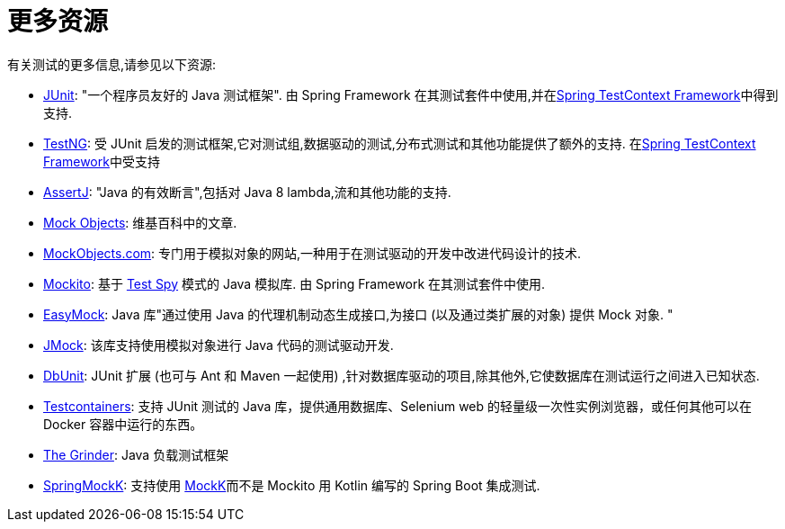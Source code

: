 [[testing-resources]]
= 更多资源
有关测试的更多信息,请参见以下资源:

* https://www.junit.org/[JUnit]: "一个程序员友好的 Java 测试框架".  由 Spring Framework 在其测试套件中使用,并在<<testcontext-framework, Spring TestContext Framework>>中得到支持.
* https://testng.org/[TestNG]: 受 JUnit 启发的测试框架,它对测试组,数据驱动的测试,分布式测试和其他功能提供了额外的支持.  在<<testcontext-framework, Spring TestContext Framework>>中受支持
* https://assertj.github.io/doc/[AssertJ]: "Java 的有效断言",包括对 Java 8 lambda,流和其他功能的支持.
* https://en.wikipedia.org/wiki/Mock_Object[Mock Objects]: 维基百科中的文章.
* http://www.mockobjects.com/[MockObjects.com]: 专门用于模拟对象的网站,一种用于在测试驱动的开发中改进代码设计的技术.
* https://mockito.github.io[Mockito]: 基于 http://xunitpatterns.com/Test%20Spy.html[Test Spy]  模式的 Java 模拟库.  由 Spring Framework 在其测试套件中使用.
* https://easymock.org/[EasyMock]: Java 库"通过使用 Java 的代理机制动态生成接口,为接口 (以及通过类扩展的对象) 提供 Mock 对象. "
* https://jmock.org/[JMock]: 该库支持使用模拟对象进行 Java 代码的测试驱动开发.
* https://www.dbunit.org/[DbUnit]: JUnit 扩展 (也可与 Ant 和 Maven 一起使用) ,针对数据库驱动的项目,除其他外,它使数据库在测试运行之间进入已知状态.
* https://www.testcontainers.org/[Testcontainers]: 支持 JUnit 测试的 Java 库，提供通用数据库、Selenium web 的轻量级一次性实例浏览器，或任何其他可以在 Docker 容器中运行的东西。
* https://sourceforge.net/projects/grinder/[The Grinder]: Java 负载测试框架
* https://github.com/Ninja-Squad/springmockk[SpringMockK]: 支持使用 https://mockk.io/[MockK]而不是 Mockito 用 Kotlin 编写的 Spring Boot 集成测试.
